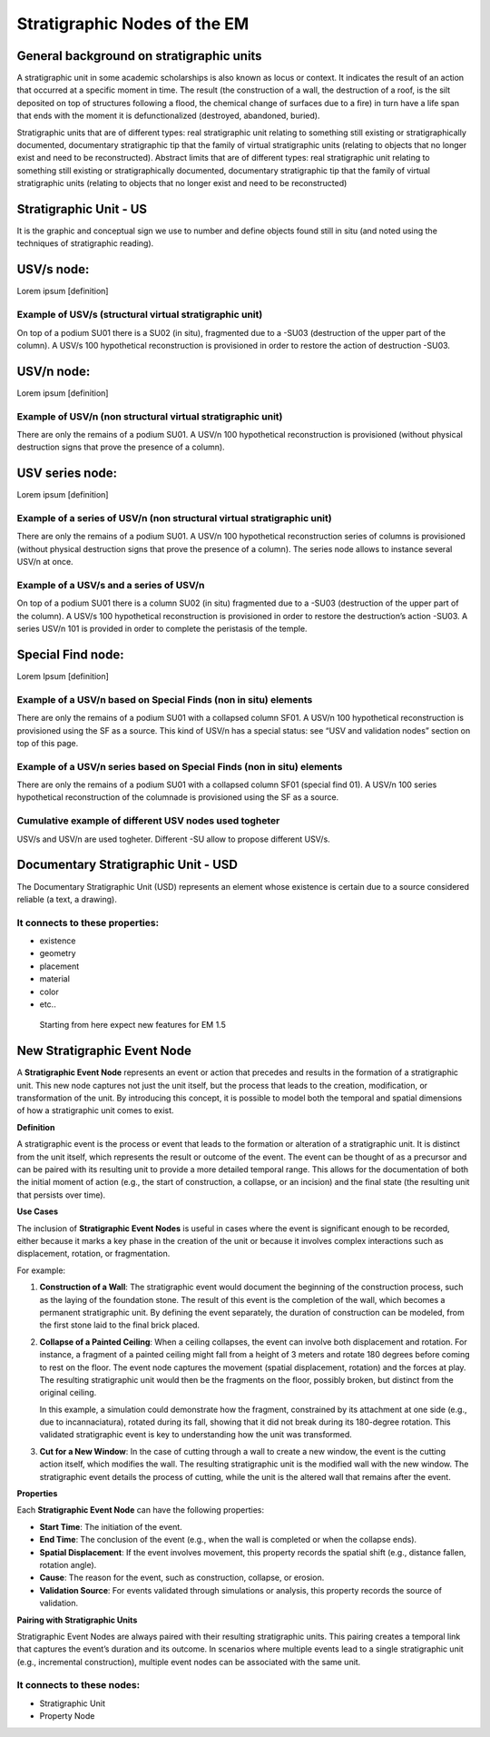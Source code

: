 Stratigraphic Nodes of the EM
=============================

.. _stratigraphicunits:

General background on stratigraphic units
-----------------------------------------

A stratigraphic unit in some academic scholarships is also known as locus or context. It indicates the result of an action that occurred at a specific moment in time. The result (the construction of a wall, the destruction of a roof, is the silt deposited on top of structures following a flood, the chemical change of surfaces due to a fire) in turn have a life span that ends with the moment it is defunctionalized (destroyed, abandoned, buried). 

Stratigraphic units that are of different types: real stratigraphic unit relating to something still existing or stratigraphically documented, documentary stratigraphic tip that the family of virtual stratigraphic units (relating to objects that no longer exist and need to be reconstructed). Abstract limits that are of different types: real stratigraphic unit relating to something still existing or stratigraphically documented, documentary stratigraphic tip that the family of virtual stratigraphic units (relating to objects that no longer exist and need to be reconstructed)



.. _us:

Stratigraphic Unit - US
-----------------------

It is the graphic and conceptual sign we use to number and define objects found still in situ (and noted using the techniques of stratigraphic reading).



.. _usvnodes:

USV/s node:
-----------

Lorem ipsum [definition]

Example of USV/s (structural virtual stratigraphic unit)
~~~~~~~~~~~~~~~~~~~~~~~~~~~~~~~~~~~~~~~~~~~~~~~~~~~~~~~~

.. image:: img/B01.png
  :width: 400
  :align: center 

On top of a podium SU01 there is a SU02 (in situ), fragmented due to a -SU03 (destruction of the upper part of the column). A USV/s 100 hypothetical reconstruction is provisioned in order to restore the action of destruction -SU03.


USV/n node:
-----------

Lorem ipsum [definition]

Example of USV/n (non structural virtual stratigraphic unit)
~~~~~~~~~~~~~~~~~~~~~~~~~~~~~~~~~~~~~~~~~~~~~~~~~~~~~~~~~~~~

.. image:: img/B02.png
  :width: 400
  :align: center 

There are only the remains of a podium SU01. A USV/n 100 hypothetical reconstruction is provisioned (without physical destruction signs that prove the presence of a column).


.. _usvseries:

USV series node:
----------------

Lorem ipsum [definition]

Example of a series of USV/n (non structural virtual stratigraphic unit)
~~~~~~~~~~~~~~~~~~~~~~~~~~~~~~~~~~~~~~~~~~~~~~~~~~~~~~~~~~~~~~~~~~~~~~~~

.. image:: img/B03.png
  :width: 400
  :align: center 

There are only the remains of a podium SU01. A USV/n 100  hypothetical reconstruction series of columns is provisioned (without physical destruction signs that prove the presence of a column). The series node allows to instance several USV/n at once.


Example of a USV/s and a series of USV/n
~~~~~~~~~~~~~~~~~~~~~~~~~~~~~~~~~~~~~~~~

.. image:: img/B04.png
  :width: 400
  :align: center 

On top of a podium SU01 there is a column SU02 (in situ) fragmented due to a -SU03 (destruction of the upper part of the column). A USV/s 100 hypothetical reconstruction is provisioned in order to restore the destruction’s action -SU03. A series USV/n 101 is provided in order to complete the peristasis of the temple.

.. _sfnodes:

Special Find node:
------------------

Lorem Ipsum [definition]

Example of a USV/n based on Special Finds (non in situ) elements
~~~~~~~~~~~~~~~~~~~~~~~~~~~~~~~~~~~~~~~~~~~~~~~~~~~~~~~~~~~~~~~~

.. image:: img/B05.png
  :width: 400
  :align: center 

There are only the remains of a podium SU01 with a collapsed column SF01. A USV/n 100 hypothetical reconstruction is provisioned using the SF as a source. This kind of USV/n has a special status: see “USV and validation nodes” section on top of this page.

Example of a USV/n series based on Special Finds (non in situ) elements
~~~~~~~~~~~~~~~~~~~~~~~~~~~~~~~~~~~~~~~~~~~~~~~~~~~~~~~~~~~~~~~~~~~~~~~

.. image:: img/B06.png
  :width: 400
  :align: center 

There are only the remains of a podium SU01 with a collapsed column SF01 (special find 01). A USV/n 100 series hypothetical reconstruction of the columnade is provisioned using the SF as a source.


Cumulative example of different USV nodes used togheter
~~~~~~~~~~~~~~~~~~~~~~~~~~~~~~~~~~~~~~~~~~~~~~~~~~~~~~~

.. image:: img/B07.png
  :width: 400
  :align: center 

USV/s and USV/n are used togheter. Different -SU allow to propose different USV/s.


.. _usd:

Documentary Stratigraphic Unit - USD
------------------------------------

The Documentary Stratigraphic Unit (USD) represents an element whose existence is certain due to a source considered reliable (a text, a drawing).

It connects to these properties:
~~~~~~~~~~~~~~~~~~~~~~~~~~~~~~~~

* existence
* geometry
* placement
* material
* color
* etc..

.. _se:

.. _note:

  Starting from here expect new features for EM 1.5

New Stratigraphic Event Node
----------------------------

A **Stratigraphic Event Node** represents an event or action that precedes and results in the formation of a stratigraphic unit. This new node captures not just the unit itself, but the process that leads to the creation, modification, or transformation of the unit. By introducing this concept, it is possible to model both the temporal and spatial dimensions of how a stratigraphic unit comes to exist.

**Definition**

A stratigraphic event is the process or event that leads to the formation or alteration of a stratigraphic unit. It is distinct from the unit itself, which represents the result or outcome of the event. The event can be thought of as a precursor and can be paired with its resulting unit to provide a more detailed temporal range. This allows for the documentation of both the initial moment of action (e.g., the start of construction, a collapse, or an incision) and the final state (the resulting unit that persists over time).

**Use Cases**

The inclusion of **Stratigraphic Event Nodes** is useful in cases where the event is significant enough to be recorded, either because it marks a key phase in the creation of the unit or because it involves complex interactions such as displacement, rotation, or fragmentation. 

For example:

1. **Construction of a Wall**:
   The stratigraphic event would document the beginning of the construction process, such as the laying of the foundation stone. The result of this event is the completion of the wall, which becomes a permanent stratigraphic unit. By defining the event separately, the duration of construction can be modeled, from the first stone laid to the final brick placed.

2. **Collapse of a Painted Ceiling**:
   When a ceiling collapses, the event can involve both displacement and rotation. For instance, a fragment of a painted ceiling might fall from a height of 3 meters and rotate 180 degrees before coming to rest on the floor. The event node captures the movement (spatial displacement, rotation) and the forces at play. The resulting stratigraphic unit would then be the fragments on the floor, possibly broken, but distinct from the original ceiling. 

   In this example, a simulation could demonstrate how the fragment, constrained by its attachment at one side (e.g., due to incannaciatura), rotated during its fall, showing that it did not break during its 180-degree rotation. This validated stratigraphic event is key to understanding how the unit was transformed.

3. **Cut for a New Window**:
   In the case of cutting through a wall to create a new window, the event is the cutting action itself, which modifies the wall. The resulting stratigraphic unit is the modified wall with the new window. The stratigraphic event details the process of cutting, while the unit is the altered wall that remains after the event.

**Properties**

Each **Stratigraphic Event Node** can have the following properties:

- **Start Time**: The initiation of the event.
- **End Time**: The conclusion of the event (e.g., when the wall is completed or when the collapse ends).
- **Spatial Displacement**: If the event involves movement, this property records the spatial shift (e.g., distance fallen, rotation angle).
- **Cause**: The reason for the event, such as construction, collapse, or erosion.
- **Validation Source**: For events validated through simulations or analysis, this property records the source of validation.

**Pairing with Stratigraphic Units**

Stratigraphic Event Nodes are always paired with their resulting stratigraphic units. This pairing creates a temporal link that captures the event’s duration and its outcome. In scenarios where multiple events lead to a single stratigraphic unit (e.g., incremental construction), multiple event nodes can be associated with the same unit.

It connects to these nodes:
~~~~~~~~~~~~~~~~~~~~~~~~~~~

* Stratigraphic Unit
* Property Node

.. +------------------------+------------+----------+----------+
.. | Header row, column 1   | Header 2   | Header 3 | Header 4 |
.. | (header rows optional) |            |          |          |
.. +========================+============+==========+==========+
.. | body row 1, column 1   | column 2   | column 3 | column 4 |
.. +------------------------+------------+----------+----------+
.. | body row 2             | ciao       | ciao     |          |
.. +------------------------+------------+----------+----------+

